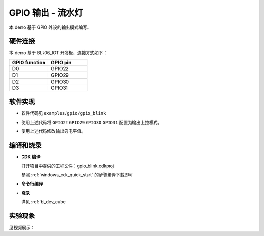 GPIO 输出 - 流水灯
====================

本 demo 基于 GPIO 外设的输出模式编写。

硬件连接
-----------------------------

本 demo 基于 BL706_IOT 开发板，连接方式如下：

.. list-table::
    :widths: 30 30
    :header-rows: 1

    * - GPIO function
      - GPIO pin
    * - D0
      - GPIO22
    * - D1
      - GPIO29
    * - D2
      - GPIO30
    * - D3
      - GPIO31

.. figure:: img/blink_breath_sch.png
    :alt:

软件实现
-----------------------------

-  软件代码见 ``examples/gpio/gpio_blink``

.. code-block:: C
    :linenos:

    gpio_set_mode(GPIO_PIN_22, GPIO_OUTPUT_PP_MODE);
    gpio_set_mode(GPIO_PIN_29, GPIO_OUTPUT_PP_MODE);
    gpio_set_mode(GPIO_PIN_30, GPIO_OUTPUT_PP_MODE);
    gpio_set_mode(GPIO_PIN_31, GPIO_OUTPUT_PP_MODE);

-  使用上述代码将 ``GPIO22`` ``GPIO29`` ``GPIO30`` ``GPIO31`` 配置为输出上拉模式。

.. code-block:: C
    :linenos:

    gpio_write(GPIO_PIN_22, 0);

-  使用上述代码修改输出的电平值。

编译和烧录
-----------------------------

-  **CDK 编译**

   打开项目中提供的工程文件：gpio_blink.cdkproj

   参照 :ref:`windows_cdk_quick_start` 的步骤编译下载即可

-  **命令行编译**

.. code-block:: bash
   :linenos:

    $ cd <sdk_path>/bl_mcu_sdk
    $ make BOARD=bl706_iot APP=gpio_blink

-  **烧录**

   详见 :ref:`bl_dev_cube`


实验现象
-----------------------------

见视频展示：

.. raw:: html

    <iframe src="//player.bilibili.com/player.html?aid=887712205&bvid=BV1xK4y1P7ur&cid=326226616&page=3" scrolling="no" border="0" frameborder="no" framespacing="0" allowfullscreen="true"> </iframe>
